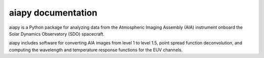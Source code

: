 aiapy documentation
===================

aiapy is a Python package for analyzing data from the Atmospheric Imaging Assembly (AIA) instrument onboard the Solar Dynamics Observatory (SDO) spacecraft.

aiapy includes software for converting AIA images from level 1 to level 1.5, point spread function deconvolution, and computing the wavelength and temperature response functions for the EUV channels.


.. panels::

    Getting started
    ^^^^^^^^^^^^^^^
    .. toctree::
      :maxdepth: 1

      getting_started
      generated/gallery/index
      code_ref/index

    ---

    Other info
    ^^^^^^^^^^
    .. toctree::
      :maxdepth: 1

      citation
      changelog
      develop
